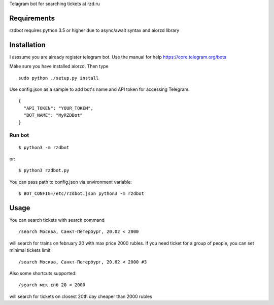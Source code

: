 Telagram bot for searching tickets at rzd.ru


Requirements
============
rzdbot requires python 3.5 or higher due to async/await syntax and aiorzd
library


Installation
============
I asssume you are already register telegram bot. Use the manual for help
https://core.telegram.org/bots

Make sure you have installed aiorzd. Then type ::

    sudo python ./setup.py install


Use config.json as a sample to add bot's name and API token for accessing
Telegram. ::

    {
      "API_TOKEN": "YOUR_TOKEN",
      "BOT_NAME": "MyRZDBot"
    }

Run bot
-------
::

    $ python3 -m rzdbot

or::

    $ python3 rzdbot.py

You can pass path to config.json via environment variable::

    $ BOT_CONFIG=/etc/rzdbot.json python3 -m rzdbot

Usage
=====

You can search tickets with search command ::

    /search Москва, Санкт-Петербург, 20.02 < 2000

will search for trains on february 20 with max price 2000 rubles.
If you need ticket for a group of people, you can set minimal tickets limit ::

    /search Москва, Санкт-Петербург, 20.02 < 2000 #3

Also some shortcuts supported: ::

    /search мск спб 20 < 2000

will search for tickets on closest 20th day cheaper than 2000 rubles
